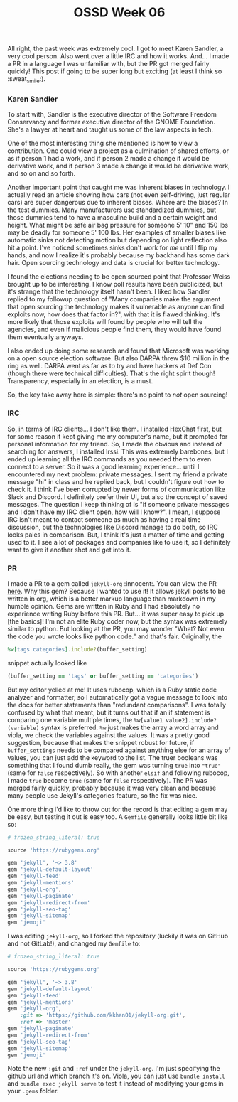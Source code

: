 #+TITLE: OSSD Week 06
#+layout: post
#+categories: OSS-class feelings guest-speaker ruby gems org
#+liquid: enabled
#+feature_image: https://images.unsplash.com/photo-1514625796505-dba9ebaf5816?ixlib=rb-1.2.1&ixid=eyJhcHBfaWQiOjEyMDd9&auto=format&fit=crop&w=1349&q=80
#+comments: true

All right, the past week was extremely cool. I got to meet Karen Sandler, a very cool person. Also went over a little IRC and how it works. And... I made a PR in a language I was unfamiliar with, but the PR got merged fairly quickly! This post if going to be super long but exciting (at least I think so :sweat_smile:).

*** Karen Sandler

To start with, Sandler is the executive director of the Software Freedom Conservancy and former executive director of the GNOME Foundation. She's a lawyer at heart and taught us some of the law aspects in tech.

One of the most interesting thing she mentioned is how to view a contribution. One could view a project as a culmination of shared efforts, or as if person 1 had a work, and if person 2 made a change it would be derivative work, and if person 3 made a change it would be derivative work, and so on and so forth.

Another important point that caught me was inherent biases in technology. I actually read an article showing how cars (not even self-driving, just regular cars) are super dangerous due to inherent biases. Where are the biases? In the test dummies. Many manufacturers use standardized dummies, but those dummies tend to have a masculine build and a certain weight and height. What might be safe air bag pressure for someone 5' 10" and 150 lbs  may be deadly for someone 5' 100 lbs. Her examples of smaller biases like automatic sinks not detecting motion but depending on light reflection also hit a point. I've noticed sometimes sinks don't work for /me/ until I flip my hands, and now I realize it's probably because my backhand has some dark hair. Open sourcing technology and data is crucial for better technology.

I found the elections needing to be open sourced point that Professor Weiss brought up to be interesting. I know poll results have been publicized, but it's strange that the technology itself hasn't been. I liked how Sandler replied to my followup question of "Many companies make the argument that open sourcing the technology makes it vulnerable as anyone can find exploits now, how does that factor in?", with that it is flawed thinking. It's more likely that those exploits will found by people who will tell the agencies, and even if malicious people find them, they would have found them eventually anyways.

I also ended up doing some research and found that Microsoft was working on a open source election software. But also DARPA threw $10 million in the ring as well. DARPA went as far as to try and have hackers at Def Con (though there were technical difficulties). That's the right spirit though! Transparency, especially in an election, is a must.

So, the key take away here is simple: there's no point to /not/ open sourcing!

*** IRC

So, in terms of IRC clients... I don't like them. I installed HexChat first, but for some reason it kept giving me my computer's name, but it prompted for personal information for my friend. So, I made the obvious and instead of searching for answers, I installed Irssi. This was extremely barebones, but I ended up learning all the IRC commands as you needed them to even connect to a server. So it was a good learning experience... until I encountered my next problem: private messages. I sent my friend a private message "hi" in class and he replied back, but I couldn't figure out how to check it. I think I've been corrupted by newer forms of communication like Slack and Discord. I definitely prefer their UI, but also the concept of saved messages. The question I keep thinking of is "if someone private messages and I don't have my IRC client open, how will I know?". I mean, I suppose IRC isn't meant to contact someone as much as having a real time discussion, but the technologies like Discord manage to do both, so IRC looks pales in comparison. But, I think it's just a matter of time and getting used to it. I see a lot of packages and companies like to use it, so I definitely want to give it another shot and get into it.

*** PR

I made a PR to a gem called =jekyll-org= :innocent:. You can view the PR [[https://github.com/eggcaker/jekyll-org/pull/44][here]]. Why this gem? Because I wanted to use it! It allows jekyll posts to be written in org, which is a better markup language than markdown in my humble opinion. Gems are written in Ruby and I had absolutely no experience writing Ruby before this PR. But... it was super easy to pick up [the basics]! I'm not an elite Ruby coder now, but the syntax was extremely similar to python. But looking at the PR, you may wonder "What? Not even the code you wrote looks like python code." and that's fair. Originally, the

#+BEGIN_SRC ruby
%w[tags categories].include?(buffer_setting)
#+END_SRC

snippet actually looked like

#+BEGIN_SRC ruby
(buffer_setting == 'tags' or buffer_setting == 'categories')
#+END_SRC

But my editor yelled at me! It uses rubocop, which is a Ruby static code analyzer and formatter, so I automatically got a vague message to look into the docs for better statements than "redundant comparisons". I was totally confused by what that meant, but it turns out that if an if statement is comparing one variable multiple times, the =%w[value1 value2].include?(variable)= syntax is preferred. =%w= just makes the array a word array and viola, we check the variables against the values. It was a pretty good suggestion, because that makes the snippet robust for future, if =buffer_settings= needs to be compared against anything else for an array of values, you can just add the keyword to the list. The truer booleans was something that I found dumb really, the gem was turning =true= into ="true"= (same for =false= respectively). So with another =elsif= and following rubocop, I made =true= become =true= (same for =false= respectively). The PR was merged fairly quickly, probably because it was very clean and because many people use Jekyll's categories feature, so the fix was nice.

One more thing I'd like to throw out for the record is that editing a gem may be easy, but testing it out is easy too. A =Gemfile= generally looks little bit like so:

#+BEGIN_SRC ruby
# frozen_string_literal: true

source 'https://rubygems.org'

gem 'jekyll', '~> 3.8'
gem 'jekyll-default-layout'
gem 'jekyll-feed'
gem 'jekyll-mentions'
gem 'jekyll-org',
gem 'jekyll-paginate'
gem 'jekyll-redirect-from'
gem 'jekyll-seo-tag'
gem 'jekyll-sitemap'
gem 'jemoji'
#+END_SRC

I was editing =jekyll-org=, so I forked the repository (luckily it was on GitHub and not GitLab!), and changed my =Gemfile= to:

#+BEGIN_SRC ruby
# frozen_string_literal: true

source 'https://rubygems.org'

gem 'jekyll', '~> 3.8'
gem 'jekyll-default-layout'
gem 'jekyll-feed'
gem 'jekyll-mentions'
gem 'jekyll-org',
    :git => 'https://github.com/kkhan01/jekyll-org.git',
    :ref => 'master'
gem 'jekyll-paginate'
gem 'jekyll-redirect-from'
gem 'jekyll-seo-tag'
gem 'jekyll-sitemap'
gem 'jemoji'
#+END_SRC

Note the new =:git= and =:ref= under the =jekyll-org=. I'm just specifying the github url and which branch it's on. Viola, you can just use =bundle install= and =bundle exec jekyll serve= to test it instead of modifying your gems in your =.gems= folder.
